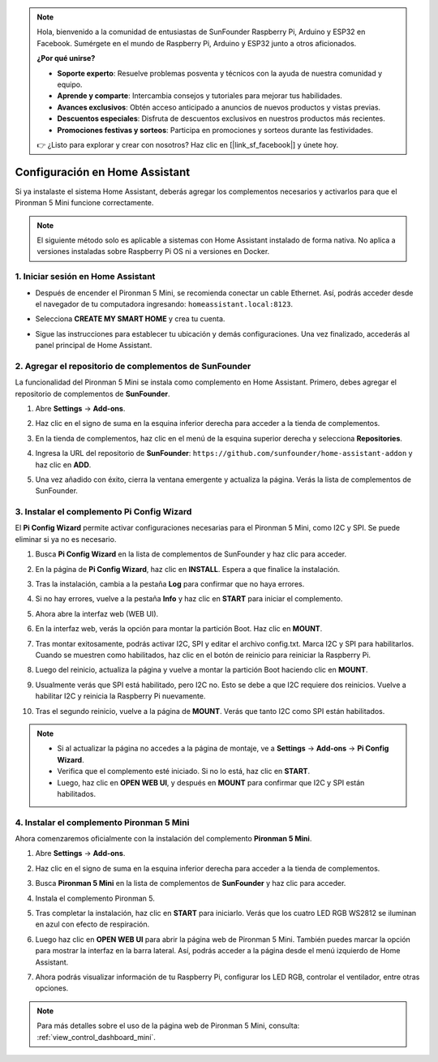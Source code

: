.. note::

    Hola, bienvenido a la comunidad de entusiastas de SunFounder Raspberry Pi, Arduino y ESP32 en Facebook. Sumérgete en el mundo de Raspberry Pi, Arduino y ESP32 junto a otros aficionados.

    **¿Por qué unirse?**

    - **Soporte experto**: Resuelve problemas posventa y técnicos con la ayuda de nuestra comunidad y equipo.
    - **Aprende y comparte**: Intercambia consejos y tutoriales para mejorar tus habilidades.
    - **Avances exclusivos**: Obtén acceso anticipado a anuncios de nuevos productos y vistas previas.
    - **Descuentos especiales**: Disfruta de descuentos exclusivos en nuestros productos más recientes.
    - **Promociones festivas y sorteos**: Participa en promociones y sorteos durante las festividades.

    👉 ¿Listo para explorar y crear con nosotros? Haz clic en [|link_sf_facebook|] y únete hoy.

Configuración en Home Assistant
============================================

Si ya instalaste el sistema Home Assistant, deberás agregar los complementos necesarios y activarlos para que el Pironman 5 Mini funcione correctamente.

.. note::

    El siguiente método solo es aplicable a sistemas con Home Assistant instalado de forma nativa. No aplica a versiones instaladas sobre Raspberry Pi OS ni a versiones en Docker.

1. Iniciar sesión en Home Assistant
--------------------------------------------

* Después de encender el Pironman 5 Mini, se recomienda conectar un cable Ethernet. Así, podrás acceder desde el navegador de tu computadora ingresando: ``homeassistant.local:8123``.

  .. image:: img/home_login.png
   :width: 90%


* Selecciona **CREATE MY SMART HOME** y crea tu cuenta.

  .. image:: img/home_account.png
   :width: 90%

* Sigue las instrucciones para establecer tu ubicación y demás configuraciones. Una vez finalizado, accederás al panel principal de Home Assistant.

  .. image:: img/home_dashboard.png
   :width: 90%


2. Agregar el repositorio de complementos de SunFounder
------------------------------------------------------------

La funcionalidad del Pironman 5 Mini se instala como complemento en Home Assistant. Primero, debes agregar el repositorio de complementos de **SunFounder**.

#. Abre **Settings** -> **Add-ons**.

   .. image:: img/home_setting_addon.png
      :width: 90%

#. Haz clic en el signo de suma en la esquina inferior derecha para acceder a la tienda de complementos.

   .. image:: img/home_addon.png
      :width: 90%

#. En la tienda de complementos, haz clic en el menú de la esquina superior derecha y selecciona **Repositories**.

   .. image:: img/home_add_res.png
      :width: 90%

#. Ingresa la URL del repositorio de **SunFounder**: ``https://github.com/sunfounder/home-assistant-addon`` y haz clic en **ADD**.

   .. image:: img/home_res_add.png
      :width: 90%

#. Una vez añadido con éxito, cierra la ventana emergente y actualiza la página. Verás la lista de complementos de SunFounder.

   .. image:: img/home_addon_list.png
         :width: 90%

3. Instalar el complemento **Pi Config Wizard**
------------------------------------------------------

El **Pi Config Wizard** permite activar configuraciones necesarias para el Pironman 5 Mini, como I2C y SPI. Se puede eliminar si ya no es necesario.

#. Busca **Pi Config Wizard** en la lista de complementos de SunFounder y haz clic para acceder.

   .. image:: img/home_pi_config.png
      :width: 90%

#. En la página de **Pi Config Wizard**, haz clic en **INSTALL**. Espera a que finalice la instalación.

   .. image:: img/home_config_install.png
      :width: 90%

#. Tras la instalación, cambia a la pestaña **Log** para confirmar que no haya errores.

   .. image:: img/home_log.png
      :width: 90%

#. Si no hay errores, vuelve a la pestaña **Info** y haz clic en **START** para iniciar el complemento.

   .. image:: img/home_start.png
      :width: 90%

#. Ahora abre la interfaz web (WEB UI).

   .. image:: img/home_open_web_ui.png
      :width: 90%

#. En la interfaz web, verás la opción para montar la partición Boot. Haz clic en **MOUNT**.

   .. image:: img/home_mount_boot.png
      :width: 90%

#. Tras montar exitosamente, podrás activar I2C, SPI y editar el archivo config.txt. Marca I2C y SPI para habilitarlos. Cuando se muestren como habilitados, haz clic en el botón de reinicio para reiniciar la Raspberry Pi.

   .. image:: img/home_i2c_spi.png
      :width: 90%

#. Luego del reinicio, actualiza la página y vuelve a montar la partición Boot haciendo clic en **MOUNT**.

   .. image:: img/home_mount_boot.png
      :width: 90%

#. Usualmente verás que SPI está habilitado, pero I2C no. Esto se debe a que I2C requiere dos reinicios. Vuelve a habilitar I2C y reinicia la Raspberry Pi nuevamente.

   .. image:: img/home_enable_i2c.png
      :width: 90%

#. Tras el segundo reinicio, vuelve a la página de **MOUNT**. Verás que tanto I2C como SPI están habilitados.

   .. image:: img/home_i2c_spi_enable.png
      :width: 90%

.. note::

    * Si al actualizar la página no accedes a la página de montaje, ve a **Settings** -> **Add-ons** -> **Pi Config Wizard**.
    * Verifica que el complemento esté iniciado. Si no lo está, haz clic en **START**.
    * Luego, haz clic en **OPEN WEB UI**, y después en **MOUNT** para confirmar que I2C y SPI están habilitados.



.. .. 这里要改PIRONMAN5 MINI的ADD ON 图


4. Instalar el complemento **Pironman 5 Mini**
----------------------------------------------------

Ahora comenzaremos oficialmente con la instalación del complemento **Pironman 5 Mini**.

#. Abre **Settings** -> **Add-ons**.

   .. image:: img/home_setting_addon.png
      :width: 90%

#. Haz clic en el signo de suma en la esquina inferior derecha para acceder a la tienda de complementos.

   .. image:: img/home_addon.png
      :width: 90%

#. Busca **Pironman 5 Mini** en la lista de complementos de **SunFounder** y haz clic para acceder.

   .. image:: img/home_pironman5_addon.png
      :width: 90%

#. Instala el complemento Pironman 5.

   .. image:: img/home_install_pironman5.png
      :width: 90%

#. Tras completar la instalación, haz clic en **START** para iniciarlo. Verás que los cuatro LED RGB WS2812 se iluminan en azul con efecto de respiración.

   .. image:: img/home_start_pironman5.png
      :width: 90%

#. Luego haz clic en **OPEN WEB UI** para abrir la página web de Pironman 5 Mini. También puedes marcar la opción para mostrar la interfaz en la barra lateral. Así, podrás acceder a la página desde el menú izquierdo de Home Assistant.

   .. image:: img/home_web_ui.png
      :width: 90%

#. Ahora podrás visualizar información de tu Raspberry Pi, configurar los LED RGB, controlar el ventilador, entre otras opciones.

   .. image:: img/home_web.png
      :width: 90%

.. note::

    Para más detalles sobre el uso de la página web de Pironman 5 Mini, consulta: :ref:`view_control_dashboard_mini`.
